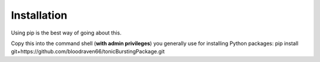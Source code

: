 Installation
================================================
Using pip is the best way of going about this.

Copy this into the command shell (**with admin privileges**) you generally use for installing Python packages:
pip install git+https://github.com/bloodraven66/tonicBurstingPackage.git
